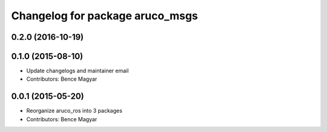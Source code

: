 ^^^^^^^^^^^^^^^^^^^^^^^^^^^^^^^^
Changelog for package aruco_msgs
^^^^^^^^^^^^^^^^^^^^^^^^^^^^^^^^

0.2.0 (2016-10-19)
------------------

0.1.0 (2015-08-10)
------------------
* Update changelogs and maintainer email
* Contributors: Bence Magyar

0.0.1 (2015-05-20)
------------------
* Reorganize aruco_ros into 3 packages
* Contributors: Bence Magyar
